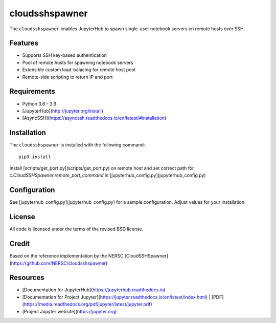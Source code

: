 
==========
cloudsshspawner
==========

The ``cloudsshspawner`` enables JupyterHub to spawn single-user notebook servers on remote hosts over SSH.

Features
--------

* Supports SSH key-based authentication
* Pool of remote hosts for spawning notebook servers
* Extensible custom load-balacing for remote host pool
* Remote-side scripting to return IP and port

Requirements
------------

* Python 3.6 - 3.9
* [JupyterHub](http://jupyter.org/install)
* [AsyncSSH](https://asyncssh.readthedocs.io/en/latest/#installation)

Installation
------------

The ``cloudsshspawner`` is installed with the following command::

    pip3 install .


Install [scripts/get_port.py](scripts/get_port.py) on remote host and set correct path for `c.CloudSSHSpawner.remote_port_command` in [jupyterhub_config.py](jupyterhub_config.py)

Configuration
-------------

See [jupyterhub_config.py](jupyterhub_config.py) for a sample configuration.
Adjust values for your installation.

License
-------

All code is licensed under the terms of the revised BSD license.

Credit 
------

Based on the reference implementation by the NERSC [CloudSSHSpawner](https://github.com/NERSC/cloudsshspawner)

Resources
---------

- [Documentation for JupyterHub](https://jupyterhub.readthedocs.io)
- [Documentation for Project Jupyter](https://jupyter.readthedocs.io/en/latest/index.html) | [PDF](https://media.readthedocs.org/pdf/jupyter/latest/jupyter.pdf)
- [Project Jupyter website](https://jupyter.org)

